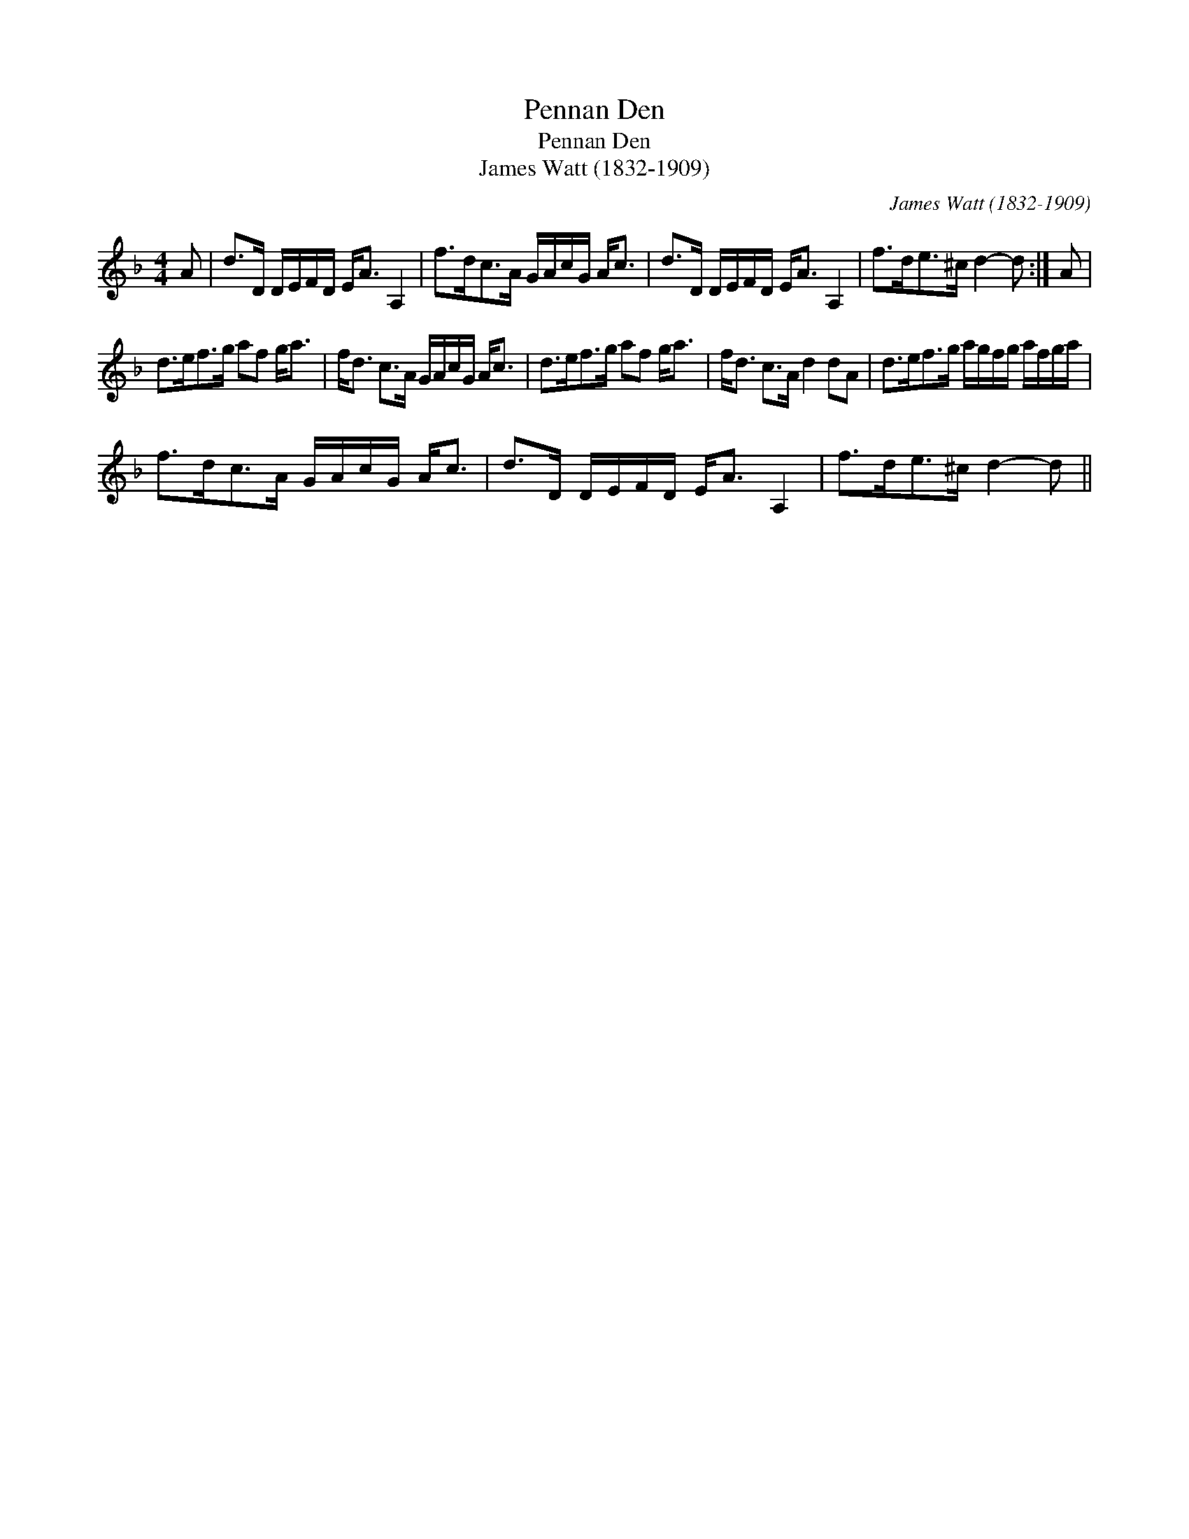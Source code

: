 X:1
T:Pennan Den
T:Pennan Den
T:James Watt (1832-1909)
C:James Watt (1832-1909)
L:1/8
M:4/4
K:Dmin
V:1 treble 
V:1
 A | d>D D/E/F/D/ E<A A,2 | f>dc>A G/A/c/G/ A<c | d>D D/E/F/D/ E<A A,2 | f>de>^c d2- d :| A | %6
 d>ef>g af g<a | f<d c>A G/A/c/G/ A<c | d>ef>g af g<a | f<d c>A d2 dA | d>ef>g a/g/f/g/ a/f/g/a/ | %11
 f>dc>A G/A/c/G/ A<c | d>D D/E/F/D/ E<A A,2 | f>de>^c d2- d || %14

